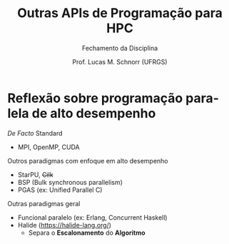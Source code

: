 # -*- coding: utf-8 -*-
# -*- mode: org -*-
#+startup: beamer overview indent
#+LANGUAGE: pt-br
#+TAGS: noexport(n)
#+EXPORT_EXCLUDE_TAGS: noexport
#+EXPORT_SELECT_TAGS: export

#+Title: Outras APIs de Programação para HPC
#+SubTitle: Fechamento da Disciplina
#+Author: Prof. Lucas M. Schnorr (UFRGS)
#+Date: \copyleft

#+LaTeX_CLASS: beamer
#+LaTeX_CLASS_OPTIONS: [xcolor=dvipsnames]
#+OPTIONS:   H:1 num:t toc:nil \n:nil @:t ::t |:t ^:t -:t f:t *:t <:t
#+LATEX_HEADER: \input{../org-babel.tex}
#+LATEX_HEADER: \RequirePackage{fancyvrb}
#+LATEX_HEADER: \DefineVerbatimEnvironment{verbatim}{Verbatim}{fontsize=\scriptsize}

* Reflexão sobre programação paralela de alto desempenho

/De Facto/ Standard
- MPI, OpenMP, CUDA

#+latex: \vfill\pause

Outros paradigmas com enfoque em alto desempenho
- StarPU, +Cilk+
- BSP (Bulk synchronous parallelism)
- PGAS (ex: Unified Parallel C)

#+latex: \vfill\pause

Outras paradigmas geral

- Funcional paralelo (ex: Erlang, Concurrent Haskell)
- Halide (https://halide-lang.org/)
  - Separa o *Escalonamento* do *Algoritmo*
